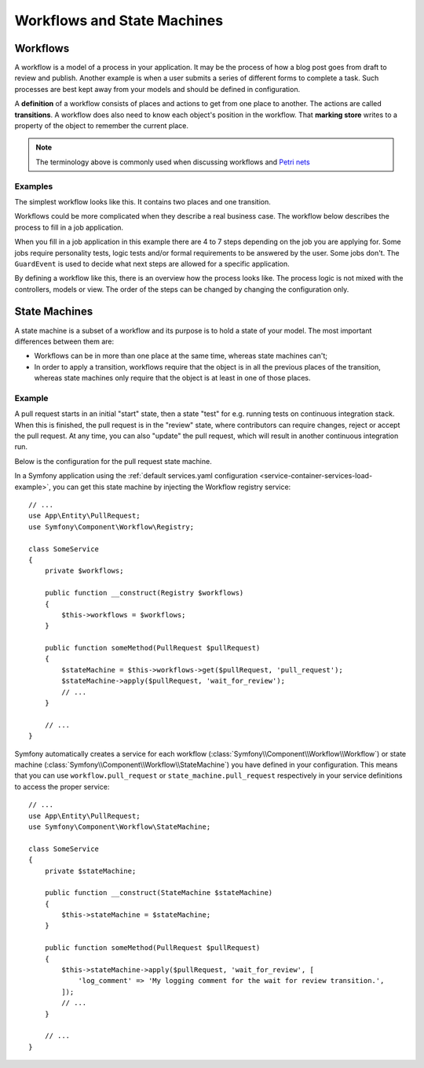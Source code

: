 Workflows and State Machines
============================

Workflows
---------

A workflow is a model of a process in your application. It may be the process of
how a blog post goes from draft to review and publish. Another example is when a
user submits a series of different forms to complete a task. Such processes are
best kept away from your models and should be defined in configuration.

A **definition** of a workflow consists of places and actions to get from one
place to another. The actions are called **transitions**. A workflow does also
need to know each object's position in the workflow. That **marking store**
writes to a property of the object to remember the current place.

.. note::

    The terminology above is commonly used when discussing workflows and
    `Petri nets`_

Examples
~~~~~~~~

The simplest workflow looks like this. It contains two places and one transition.

.. image:: /_images/components/workflow/simple.png

Workflows could be more complicated when they describe a real business case. The
workflow below describes the process to fill in a job application.

.. image:: /_images/components/workflow/job_application.png

When you fill in a job application in this example there are 4 to 7 steps
depending on the job you are applying for. Some jobs require personality
tests, logic tests and/or formal requirements to be answered by the user. Some
jobs don't. The ``GuardEvent`` is used to decide what next steps are allowed for
a specific application.

By defining a workflow like this, there is an overview how the process looks
like. The process logic is not mixed with the controllers, models or view. The
order of the steps can be changed by changing the configuration only.

State Machines
--------------

A state machine is a subset of a workflow and its purpose is to hold a state of
your model. The most important differences between them are:

* Workflows can be in more than one place at the same time, whereas state
  machines can't;
* In order to apply a transition, workflows require that the object is in all
  the previous places of the transition, whereas state machines only require
  that the object is at least in one of those places.

Example
~~~~~~~

A pull request starts in an initial "start" state, then a state "test" for e.g. running
tests on continuous integration stack. When this is finished, the pull request is in the "review"
state, where contributors can require changes, reject or accept the
pull request. At any time, you can also "update" the pull request, which
will result in another continuous integration run.

.. image:: /_images/components/workflow/pull_request.png

Below is the configuration for the pull request state machine.

.. configuration-block::

    .. code-block:: yaml

        # config/packages/workflow.yaml
        framework:
            workflows:
                pull_request:
                    type: 'state_machine'
                    marking_store:
                         type: 'method'
                         property: 'currentPlace'
                    supports:
                        - App\Entity\PullRequest
                    initial_marking: start
                    places:
                        - start
                        - coding
                        - test
                        - review
                        - merged
                        - closed
                    transitions:
                        submit:
                            from: start
                            to: test
                        update:
                            from: [coding, test, review]
                            to: test
                        wait_for_review:
                            from: test
                            to: review
                        request_change:
                            from: review
                            to: coding
                        accept:
                            from: review
                            to: merged
                        reject:
                            from: review
                            to: closed
                        reopen:
                            from: closed
                            to: review

    .. code-block:: xml

        <!-- config/packages/workflow.xml -->
        <?xml version="1.0" encoding="UTF-8" ?>
        <container xmlns="http://symfony.com/schema/dic/services"
            xmlns:xsi="http://www.w3.org/2001/XMLSchema-instance"
            xmlns:framework="http://symfony.com/schema/dic/symfony"
            xsi:schemaLocation="http://symfony.com/schema/dic/services https://symfony.com/schema/dic/services/services-1.0.xsd
                http://symfony.com/schema/dic/symfony https://symfony.com/schema/dic/symfony/symfony-1.0.xsd"
        >

            <framework:config>
                <framework:workflow name="pull_request" type="state_machine">
                    <framework:marking-store>
                        <framework:type>method</framework:type>
                        <framework:property>currentPlace</framework:property>
                    </framework:marking-store>

                    <framework:support>App\Entity\PullRequest</framework:support>
                    
                    <framework:initial_marking>start</framework:initial_marking>

                    <framework:place>start</framework:place>
                    <framework:place>coding</framework:place>
                    <framework:place>test</framework:place>
                    <framework:place>review</framework:place>
                    <framework:place>merged</framework:place>
                    <framework:place>closed</framework:place>

                    <framework:transition name="submit">
                        <framework:from>start</framework:from>

                        <framework:to>test</framework:to>
                    </framework:transition>

                    <framework:transition name="update">
                        <framework:from>coding</framework:from>
                        <framework:from>test</framework:from>
                        <framework:from>review</framework:from>

                        <framework:to>test</framework:to>
                    </framework:transition>

                    <framework:transition name="wait_for_review">
                        <framework:from>test</framework:from>

                        <framework:to>review</framework:to>
                    </framework:transition>

                    <framework:transition name="request_change">
                        <framework:from>review</framework:from>

                        <framework:to>coding</framework:to>
                    </framework:transition>

                    <framework:transition name="accept">
                        <framework:from>review</framework:from>

                        <framework:to>merged</framework:to>
                    </framework:transition>

                    <framework:transition name="reject">
                        <framework:from>review</framework:from>

                        <framework:to>closed</framework:to>
                    </framework:transition>

                    <framework:transition name="reopen">
                        <framework:from>closed</framework:from>

                        <framework:to>review</framework:to>
                    </framework:transition>

                </framework:workflow>

            </framework:config>
        </container>

    .. code-block:: php

        // config/packages/workflow.php
        $container->loadFromExtension('framework', [
            // ...
            'workflows' => [
                'pull_request' => [
                    'type' => 'state_machine',
                    'marking_store' => [
                        'type' => 'method',
                        'property' => 'currentPlace',
                    ],
                    'supports' => ['App\Entity\PullRequest'],
                    'initial_marking' => 'start',
                    'places' => [
                        'start',
                        'coding',
                        'test',
                        'review',
                        'merged',
                        'closed',
                    ],
                    'transitions' => [
                        'submit'=> [
                            'from' => 'start',
                            'to' => 'test',
                        ],
                        'update'=> [
                            'from' => ['coding', 'test', 'review'],
                            'to' => 'test',
                        ],
                        'wait_for_review'=> [
                            'from' => 'test',
                            'to' => 'review',
                        ],
                        'request_change'=> [
                            'from' => 'review',
                            'to' => 'coding',
                        ],
                        'accept'=> [
                            'from' => 'review',
                            'to' => 'merged',
                        ],
                        'reject'=> [
                            'from' => 'review',
                            'to' => 'closed',
                        ],
                        'reopen'=> [
                            'from' => 'start',
                            'to' => 'review',
                        ],
                    ],
                ],
            ],
        ]);

In a Symfony application using the
:ref:`default services.yaml configuration <service-container-services-load-example>`,
you can get this state machine by injecting the Workflow registry service::

    // ...
    use App\Entity\PullRequest;
    use Symfony\Component\Workflow\Registry;

    class SomeService
    {
        private $workflows;

        public function __construct(Registry $workflows)
        {
            $this->workflows = $workflows;
        }

        public function someMethod(PullRequest $pullRequest)
        {
            $stateMachine = $this->workflows->get($pullRequest, 'pull_request');
            $stateMachine->apply($pullRequest, 'wait_for_review');
            // ...
        }

        // ...
    }

Symfony automatically creates a service for each workflow (:class:`Symfony\\Component\\Workflow\\Workflow`)
or state machine (:class:`Symfony\\Component\\Workflow\\StateMachine`) you
have defined in your configuration. This means that you can use ``workflow.pull_request``
or ``state_machine.pull_request`` respectively in your service definitions
to access the proper service::

    // ...
    use App\Entity\PullRequest;
    use Symfony\Component\Workflow\StateMachine;

    class SomeService
    {
        private $stateMachine;

        public function __construct(StateMachine $stateMachine)
        {
            $this->stateMachine = $stateMachine;
        }

        public function someMethod(PullRequest $pullRequest)
        {
            $this->stateMachine->apply($pullRequest, 'wait_for_review', [
                'log_comment' => 'My logging comment for the wait for review transition.',
            ]);
            // ...
        }

        // ...
    }

.. _`Petri nets`: https://en.wikipedia.org/wiki/Petri_net
